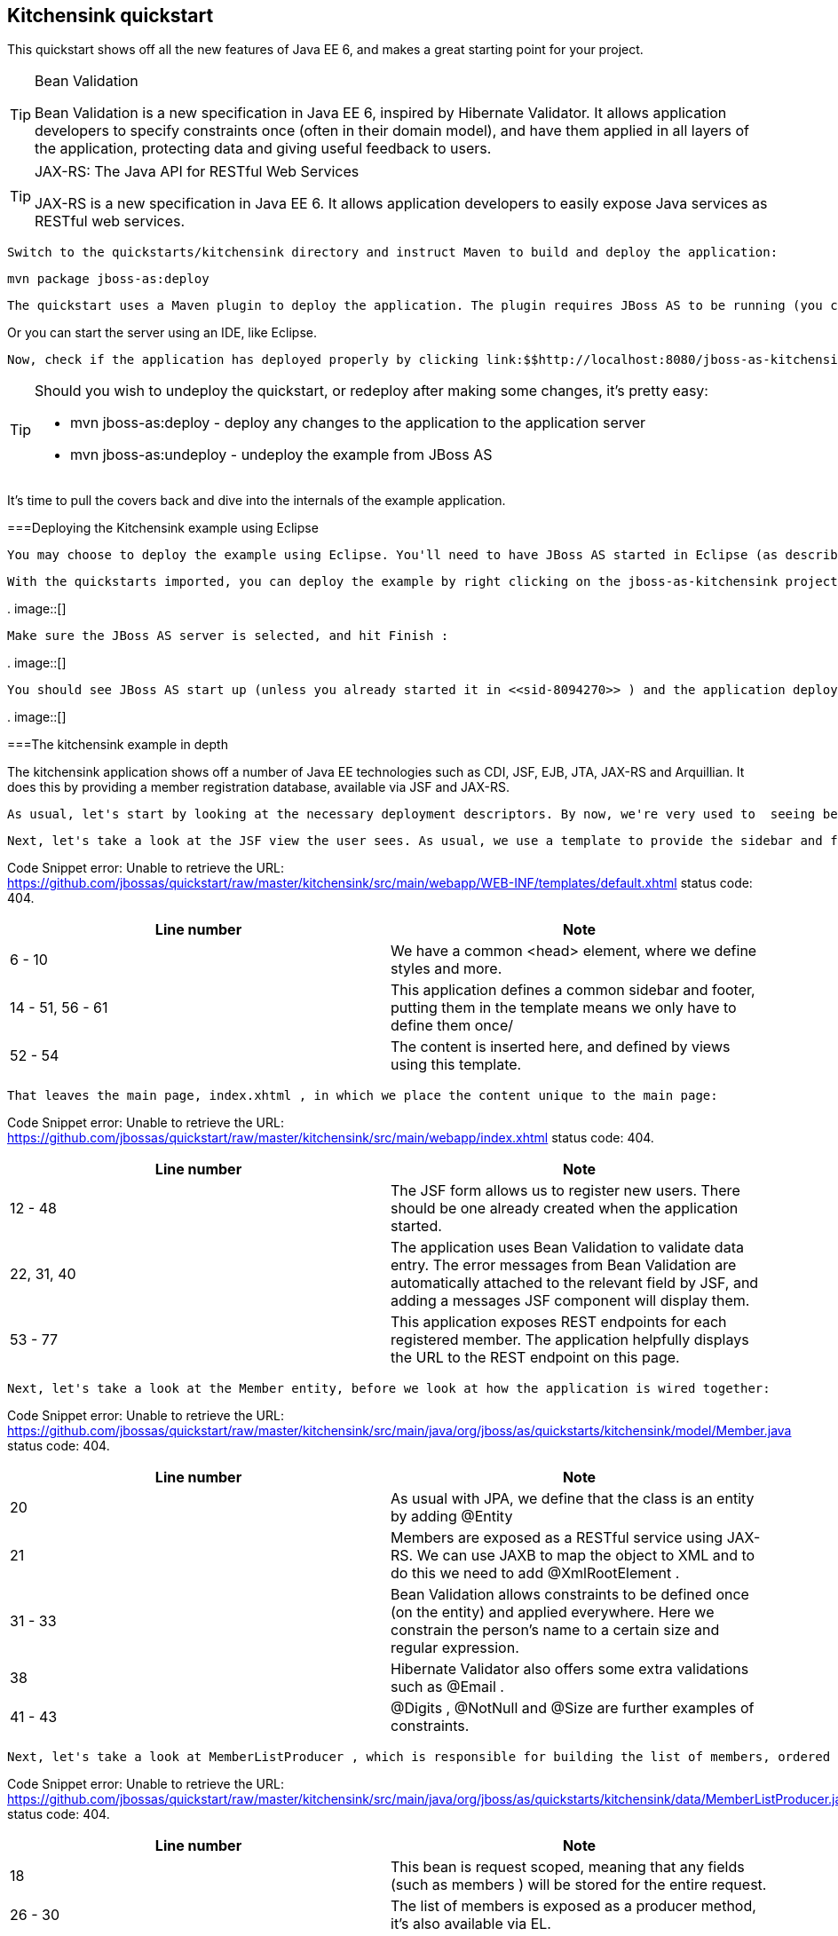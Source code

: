 [[sid-8094284]]

== Kitchensink quickstart

This quickstart shows off all the new features of Java EE 6, and makes a great starting point for your project.


[TIP]
.Bean Validation
====
Bean Validation is a new specification in Java EE 6, inspired by Hibernate Validator. It allows application developers to specify constraints once (often in their domain model), and have them applied in all layers of the application, protecting data and giving useful feedback to users.


====



[TIP]
.JAX-RS: The Java API for RESTful Web Services
====
JAX-RS is a new specification in Java EE 6. It allows application developers to easily expose Java services as RESTful web services.


====


 Switch to the quickstarts/kitchensink directory and instruct Maven to build and deploy the application: 


----
mvn package jboss-as:deploy
----

 The quickstart uses a Maven plugin to deploy the application. The plugin requires JBoss AS to be running (you can find out how to start the server in <<sid-8094268>> or <<sid-8094269>> ). 

Or you can start the server using an IDE, like Eclipse.

 Now, check if the application has deployed properly by clicking link:$$http://localhost:8080/jboss-as-kitchensink$$[] . If you see a splash page it's all working! 


[TIP]
====
Should you wish to undeploy the quickstart, or redeploy after making some changes, it's pretty easy:


*  mvn jboss-as:deploy - deploy any changes to the application to the application server 


*  mvn jboss-as:undeploy - undeploy the example from JBoss AS 


====


It's time to pull the covers back and dive into the internals of the example application.

[[sid-8094284_Kitchensinkquickstart-DeployingtheKitchensinkexampleusingEclipse]]


===Deploying the Kitchensink example using Eclipse

 You may choose to deploy the example using Eclipse. You'll need to have JBoss AS started in Eclipse (as described in <<sid-8094270>> ) and to have imported the quickstarts into Eclipse (as described in <<sid-8094271>> ). 

 With the quickstarts imported, you can deploy the example by right clicking on the jboss-as-kitchensink project, and choosing Run As -&gt; Run On Server : 

 
.
image::[]

 

 Make sure the JBoss AS server is selected, and hit Finish : 

 
.
image::[]

 

 You should see JBoss AS start up (unless you already started it in <<sid-8094270>> ) and the application deploy in the Console log: 

 
.
image::[]

 

[[sid-8094284_Kitchensinkquickstart-Thekitchensinkexampleindepth]]


===The kitchensink example in depth

The kitchensink application shows off a number of Java EE technologies such as CDI, JSF, EJB, JTA, JAX-RS and Arquillian. It does this by providing a member registration database, available via JSF and JAX-RS.

 As usual, let's start by looking at the necessary deployment descriptors. By now, we're very used to  seeing beans.xml and faces-config.xml in WEB-INF/ (which can be found in the src/main/webapp directory of the example). Notice that, once again, we don't need a web.xml . There are two configuration files in WEB-INF/classes/META-INF (which can be found in the src/main/resources directory of the example) — persistence.xml , which sets up JPA, and import.sql which Hibernate, the JPA provider in JBoss AS 7, will use to load the initial users into the application when the application starts. We discussed both of these files in detail in <<sid-8094283>> , and these are largely the same. 

 Next, let's take a look at the JSF view the user sees. As usual, we use a template to provide the sidebar and footer. This one lives in WEB-INF/templates/default.xhtml : 

Code Snippet error: Unable to retrieve the URL: https://github.com/jbossas/quickstart/raw/master/kitchensink/src/main/webapp/WEB-INF/templates/default.xhtml status code: 404.

[options="header"]
|===============
|Line number|Note
|6 - 10| We have a common &lt;head&gt; element, where we define styles and more. 
|14 - 51, 56 - 61|This application defines a common sidebar and footer, putting them in the template means we only have to define them once/
|52 - 54|The content is inserted here, and defined by views using this template.

|===============


 That leaves the main page, index.xhtml , in which we place the content unique to the main page: 

Code Snippet error: Unable to retrieve the URL: https://github.com/jbossas/quickstart/raw/master/kitchensink/src/main/webapp/index.xhtml status code: 404.

[options="header"]
|===============
|Line number|Note
|12 - 48|The JSF form allows us to register new users. There should be one already created when the application started.
|22, 31, 40| The application uses Bean Validation to validate data entry. The error messages from Bean Validation are automatically attached to the relevant field by JSF, and adding a messages JSF component will display them. 
|53 - 77|This application exposes REST endpoints for each registered member. The application helpfully displays the URL to the REST endpoint on this page.

|===============


 Next, let's take a look at the Member entity, before we look at how the application is wired together: 

Code Snippet error: Unable to retrieve the URL: https://github.com/jbossas/quickstart/raw/master/kitchensink/src/main/java/org/jboss/as/quickstarts/kitchensink/model/Member.java status code: 404.

[options="header"]
|===============
|Line number|Note
|20| As usual with JPA, we define that the class is an entity by adding @Entity 
|21| Members are exposed as a RESTful service using JAX-RS. We can use JAXB to map the object to XML and to do this we need to add @XmlRootElement . 
|31 - 33|Bean Validation allows constraints to be defined once (on the entity) and applied everywhere. Here we constrain the person's name to a certain size and regular expression.
|38| Hibernate Validator also offers some extra validations such as @Email . 
|41 - 43| @Digits , @NotNull and @Size are further examples of constraints. 

|===============


 Next, let's take a look at MemberListProducer , which is responsible for building the list of members, ordered by name. It uses JPA 2 criteria to do this. 

Code Snippet error: Unable to retrieve the URL: https://github.com/jbossas/quickstart/raw/master/kitchensink/src/main/java/org/jboss/as/quickstarts/kitchensink/data/MemberListProducer.java status code: 404.

[options="header"]
|===============
|Line number|Note
|18| This bean is request scoped, meaning that any fields (such as members ) will be stored for the entire request. 
|26 - 30|The list of members is exposed as a producer method, it's also available via EL.
|32 - 34|The observer method is notified whenever a member is created, removed, or updated. This allows us to refresh the list of members whenever they are needed. This is a good approach as it allows us to cache the list of members, but keep it up to date at the same time.
|36 - 45|JPA 2's criteria API is used to create a list of members sorted by name. You can try out the type safe criteria API as well by swapping the criteria statements as described.

|===============


 Let's now look at MemberRegistration , the class that allows us to create new members from the JSF page 

Code Snippet error: Unable to retrieve the URL: https://github.com/jbossas/quickstart/raw/master/kitchensink/src/main/java/org/jboss/as/quickstarts/kitchensink/controller/MemberRegistration.java status code: 404.

[options="header"]
|===============
|Line number|Note
|18|This bean requires transactions as it needs to write to the database. Making this an EJB gives us access to declarative transactions - much simpler than manual transaction control!
|21| Stereotypes, such as @Model allow grouping of common functionality. Here we use the built in @Model stereotype to give us a request scoped, named bean. 
|26 - 28|Seam Solder, used in this project offers an injectable logger based on JBoss Logging.
|47|An event is sent every time a member is updated. This allows other pieces of code (in this example the member list is refreshed) to react to changes in the member list without any coupling to this class.

|===============



[TIP]
====
 Seam Solder is a swiss army knife for any CDI based application. It offers some basic additions to the CDI programming model (such as an injectable, type-safe, logger) as well as utilities for developing CDI extensions. You can read more on the link:$$http://seamframework.org/Seam3/Solder$$[Solder project page] . 


====


 Now, let's take a look at the Resources class, which provides resources such as the entity manager. CDI recommends using "resource producers", as we do in this example, to alias resources to CDI beans, allowing for a  consistent style throughout our application: 

Code Snippet error: Unable to retrieve the URL: https://github.com/jbossas/quickstart/raw/master/kitchensink/src/main/java/org/jboss/as/quickstarts/kitchensink/util/Resources.java status code: 404.

[options="header"]
|===============
|Line number|Note
|21 - 24| We use the "resource producer" pattern, from CDI, to "alias" the old fashioned @PersistenceContext injection of the entity manager to a CDI style injection. This allows us to use. 

|===============


 If you want to define your own datasource, take a look at the link:$$https://docs.jboss.org/author/pages/viewpage.action?pageId=8094314$$[Getting Started Guide] or at link:$$http://community.jboss.org/wiki/DataSourceConfigurationInAS7$$[the JBoss AS wiki] . 

 Before we wrap up our tour of the kitchensink example application, let's take a look at how the JAX-RS endpoints are created. Firstly, {JaxRSActivator}}, which extends Application and is annotated with @ApplicationPath , is the Java EE 6 "no XML" approach to activating JAX-RS. 

 The real work goes in MemberResourceRESTService , which produces the endpoint: 

Code Snippet error: Unable to retrieve the URL: https://github.com/jbossas/quickstart/raw/master/kitchensink/src/main/java/org/jboss/as/quickstarts/kitchensink/rest/MemberResourceRESTService.java status code: 404.

[options="header"]
|===============
|Line number|Note
|20| The @Path annotation tells JAX-RS that this class provides a REST endpoint mapped to rest/members (concatenating the path from the activator with the path for this endpoint). 
|23, 24|JAX-RS endpoints are CDI enabled, and can use CDI-style injection.
|26 - 35| The listAllMembers() method is called when the raw endpoint is accessed and offers up a list of endpoints. Notice that the object is automatically mapped to XML by JAXB. 
|37 - 42| The lookupMemberById() method is called when the endpoint is accessed with a member id parameter appended (for example rest/members/1). Again, the object is automatically mapped to XML by JAXB. 

|===============


[[sid-8094284_Kitchensinkquickstart-Arquillian]]


====Arquillian

If you've been following along with the Test Driven Development craze of the past few years, you're probably getting a bit nervous by now, wondering how on earth you are going to test your application. Lucky for you, the Arquillian project is here to help!

Arquillian provides all the boiler plate for running your test inside JBoss AS, allowing you to concentrate on testing your application. In order to do that, it utilizes Shrinkwrap, a fluent API for defining packaging, to create an archive to deploy. We'll go through the testcase, and how you configure Arquillian in just a moment, but first let's run the test.

 Before we start, we need to let Arquillian know the path to our JBoss AS install. Open up src/test/resources/arquillian.xml and set the jbossHome property to the path to your JBoss AS install: 

 
.
image::[]

 

Now, make sure JBoss AS is not running (so that the instance started for running the test does not interfere), and then run the tests from the command line by typing:


----
mvn clean test -Parq-jbossas-managed
----

 You should see JBoss AS start up, a test.war deployed, test executed, and then the results displayed to you on the console: 


[listing]
....
$ &gt; mvn clean test -Parq-jbossas-managed


[INFO] Scanning for projects...
[INFO]
[INFO] ------------------------------------------------------------------------
[INFO] Building JBoss AS Quickstarts: Kitchensink 7.0.0-SNAPSHOT
[INFO] ------------------------------------------------------------------------
[INFO]
[INFO] --- maven-clean-plugin:2.4.1:clean (default-clean) @ jboss-as-kitchensink ---
[INFO] Deleting /Users/pmuir/workspace/jboss-as-docs/quickstarts/kitchensink/target
[INFO]
[INFO] --- maven-resources-plugin:2.4.3:resources (default-resources) @ jboss-as-kitchensink ---
[INFO] Using 'UTF-8' encoding to copy filtered resources.
[INFO] Copying 2 resources
[INFO]
[INFO] --- maven-compiler-plugin:2.3.1:compile (default-compile) @ jboss-as-kitchensink ---
[INFO] Compiling 6 source files to /Users/pmuir/workspace/jboss-as-docs/quickstarts/kitchensink/target/classes
[INFO]
[INFO] --- maven-resources-plugin:2.4.3:testResources (default-testResources) @ jboss-as-kitchensink ---
[INFO] Using 'UTF-8' encoding to copy filtered resources.
[INFO] Copying 1 resource
[INFO]
[INFO] --- maven-compiler-plugin:2.3.1:testCompile (default-testCompile) @ jboss-as-kitchensink ---
[INFO] Compiling 1 source file to /Users/pmuir/workspace/jboss-as-docs/quickstarts/kitchensink/target/test-classes
[INFO]
[INFO] --- maven-surefire-plugin:2.7.2:test (default-test) @ jboss-as-kitchensink ---
[INFO] Surefire report directory: /Users/pmuir/workspace/jboss-as-docs/quickstarts/kitchensink/target/surefire-reports

-------------------------------------------------------
 T E S T S
-------------------------------------------------------
Running org.jboss.as.quickstarts.kitchensink.test.MemberRegistrationTest
Jun 25, 2011 7:17:49 PM org.jboss.arquillian.container.impl.client.container.ContainerRegistryCreator getActivatedConfiguration
INFO: Could not read active container configuration: null
log4j:WARN No appenders could be found for logger (org.jboss.remoting).
log4j:WARN Please initialize the log4j system properly.
Jun 25, 2011 7:17:54 PM org.jboss.as.arquillian.container.managed.ManagedDeployableContainer startInternal
INFO: Starting container with: [java, -Djboss.home.dir=/Users/pmuir/development/jboss, -Dorg.jboss.boot.log.file=/Users/pmuir/development/jboss/standalone/log/boot.log, -Dlogging.configuration=file:/Users/pmuir/development/jboss/standalone/configuration/logging.properties, -jar, /Users/pmuir/development/jboss/jboss-modules.jar, -mp, /Users/pmuir/development/jboss/modules, -logmodule, org.jboss.logmanager, -jaxpmodule, javax.xml.jaxp-provider, org.jboss.as.standalone, -server-config, standalone.xml]
19:17:55,107 INFO  [org.jboss.modules] JBoss Modules version 1.0.0.CR4
19:17:55,329 INFO  [org.jboss.msc] JBoss MSC version 1.0.0.CR2
19:17:55,386 INFO  [org.jboss.as] JBoss AS 7.0.0.Beta4-SNAPSHOT "(TBD)" starting
19:17:56,159 INFO  [org.jboss.as] creating http management service using network interface (management) port (9990) securePort (-1)
19:17:56,181 INFO  [org.jboss.as.logging] Removing bootstrap log handlers
19:17:56,189 INFO  [org.jboss.as.naming] (Controller Boot Thread) Activating Naming Subsystem
19:17:56,203 INFO  [org.jboss.as.naming] (MSC service thread 1-4) Starting Naming Service
19:17:56,269 INFO  [org.jboss.as.security] (Controller Boot Thread) Activating Security Subsystem
19:17:56,305 INFO  [org.jboss.remoting] (MSC service thread 1-1) JBoss Remoting version 3.2.0.Beta2
19:17:56,317 INFO  [org.xnio] (MSC service thread 1-1) XNIO Version 3.0.0.Beta3
19:17:56,331 INFO  [org.xnio.nio] (MSC service thread 1-1) XNIO NIO Implementation Version 3.0.0.Beta3
19:17:56,522 INFO  [org.jboss.as.connector.subsystems.datasources] (Controller Boot Thread) Deploying JDBC-compliant driver class org.h2.Driver (version 1.2)
19:17:56,572 INFO  [org.apache.catalina.core.AprLifecycleListener] (MSC service thread 1-7) The Apache Tomcat Native library which allows optimal performance in production environments was not found on the java.library.path: .:/Library/Java/Extensions:/System/Library/Java/Extensions:/usr/lib/java
19:17:56,627 INFO  [org.jboss.as.remoting] (MSC service thread 1-3) Listening on /127.0.0.1:9999
19:17:56,641 INFO  [org.jboss.as.jmx.JMXConnectorService] (MSC service thread 1-2) Starting remote JMX connector
19:17:56,705 INFO  [org.jboss.as.ee] (Controller Boot Thread) Activating EE subsystem
19:17:56,761 INFO  [org.apache.coyote.http11.Http11Protocol] (MSC service thread 1-7) Starting Coyote HTTP/1.1 on http--127.0.0.1-8080
19:17:56,793 INFO  [org.jboss.as.connector] (MSC service thread 1-3) Starting JCA Subsystem (JBoss IronJacamar 1.0.0.CR2)
19:17:56,837 INFO  [org.jboss.as.connector.subsystems.datasources] (MSC service thread 1-2) Bound data source [java:jboss/datasources/ExampleDS]
19:17:57,335 INFO  [org.jboss.as.server.deployment] (MSC service thread 1-1) Starting deployment of "arquillian-service"
19:17:57,348 INFO  [org.jboss.as.deployment] (MSC service thread 1-7) Started FileSystemDeploymentService for directory /Users/pmuir/development/jboss/standalone/deployments
19:17:57,693 INFO  [org.jboss.as] (Controller Boot Thread) JBoss AS 7.0.0.Beta4-SNAPSHOT "(TBD)" started in 2806ms - Started 111 of 138 services (27 services are passive or on-demand)
19:18:00,596 INFO  [org.jboss.as.server.deployment] (MSC service thread 1-6) Stopped deployment arquillian-service in 8ms
19:18:01,394 INFO  [org.jboss.as.server.deployment] (pool-2-thread-7) Content added at location /Users/pmuir/development/jboss/standalone/data/content/0a/9e20b7bc978fd2778b89c7c06e4d3e1f308dfe/content
19:18:01,403 INFO  [org.jboss.as.server.deployment] (MSC service thread 1-7) Starting deployment of "arquillian-service"
19:18:01,650 INFO  [org.jboss.as.server.deployment] (pool-2-thread-6) Content added at location /Users/pmuir/development/jboss/standalone/data/content/94/8324ab8f5a693c67fa57b59323304d3947bbf6/content
19:18:01,659 INFO  [org.jboss.as.server.deployment] (MSC service thread 1-5) Starting deployment of "test.war"
19:18:01,741 INFO  [org.jboss.jpa] (MSC service thread 1-7) read persistence.xml for primary
19:18:01,764 INFO  [org.jboss.weld] (MSC service thread 1-3) Processing CDI deployment: test.war
19:18:01,774 INFO  [org.jboss.as.ejb3.deployment.processors.EjbJndiBindingsDeploymentUnitProcessor] (MSC service thread 1-3) JNDI bindings for session bean named MemberRegistration in deployment unit deployment "test.war" are as follows:

	java:global/test/MemberRegistration!org.jboss.as.quickstarts.kitchensink.controller.MemberRegistration
	java:app/test/MemberRegistration!org.jboss.as.quickstarts.kitchensink.controller.MemberRegistration
	java:module/MemberRegistration!org.jboss.as.quickstarts.kitchensink.controller.MemberRegistration
	java:global/test/MemberRegistration
	java:app/test/MemberRegistration
	java:module/MemberRegistration

19:18:01,908 INFO  [org.jboss.weld] (MSC service thread 1-5) Starting Services for CDI deployment: test.war
19:18:02,131 INFO  [org.jboss.weld.Version] (MSC service thread 1-5) WELD-000900 1.1.1 (Final)
19:18:02,169 INFO  [org.jboss.weld] (MSC service thread 1-2) Starting weld service
19:18:02,174 INFO  [org.jboss.as.arquillian] (MSC service thread 1-3) Arquillian deployment detected: ArquillianConfig[service=jboss.arquillian.config."test.war",unit=test.war,tests=[org.jboss.as.quickstarts.kitchensink.test.MemberRegistrationTest]]
19:18:02,179 INFO  [org.jboss.jpa] (MSC service thread 1-6) starting Persistence Unit Service 'test.war#primary'
19:18:02,322 INFO  [org.hibernate.annotations.common.Version] (MSC service thread 1-6) Hibernate Commons Annotations 3.2.0.Final
19:18:02,328 INFO  [org.hibernate.cfg.Environment] (MSC service thread 1-6) HHH00412:Hibernate [WORKING]
19:18:02,330 INFO  [org.hibernate.cfg.Environment] (MSC service thread 1-6) HHH00206:hibernate.properties not found
19:18:02,332 INFO  [org.hibernate.cfg.Environment] (MSC service thread 1-6) HHH00021:Bytecode provider name : javassist
19:18:02,354 INFO  [org.hibernate.ejb.Ejb3Configuration] (MSC service thread 1-6) HHH00204:Processing PersistenceUnitInfo [
	name: primary
	...]
19:18:02,400 WARN  [org.hibernate.cfg.AnnotationBinder] (MSC service thread 1-6) HHH00194:Package not found or wo package-info.java: org.jboss.as.quickstarts.kitchensink.test
19:18:02,400 WARN  [org.hibernate.cfg.AnnotationBinder] (MSC service thread 1-6) HHH00194:Package not found or wo package-info.java: org.jboss.as.quickstarts.kitchensink.controller
19:18:02,401 WARN  [org.hibernate.cfg.AnnotationBinder] (MSC service thread 1-6) HHH00194:Package not found or wo package-info.java: org.jboss.as.quickstarts.kitchensink.util
19:18:02,401 WARN  [org.hibernate.cfg.AnnotationBinder] (MSC service thread 1-6) HHH00194:Package not found or wo package-info.java: org.jboss.as.quickstarts.kitchensink.model
19:18:02,592 INFO  [org.hibernate.service.jdbc.connections.internal.ConnectionProviderInitiator] (MSC service thread 1-6) HHH00130:Instantiating explicit connection provider: org.hibernate.ejb.connection.InjectedDataSourceConnectionProvider
19:18:02,852 INFO  [org.hibernate.dialect.Dialect] (MSC service thread 1-6) HHH00400:Using dialect: org.hibernate.dialect.H2Dialect
19:18:02,858 WARN  [org.hibernate.dialect.H2Dialect] (MSC service thread 1-6) HHH00431:Unable to determine H2 database version, certain features may not work
19:18:02,862 INFO  [org.hibernate.engine.jdbc.internal.LobCreatorBuilder] (MSC service thread 1-6) HHH00423:Disabling contextual LOB creation as JDBC driver reported JDBC version [3] less than 4
19:18:02,870 INFO  [org.hibernate.engine.transaction.internal.TransactionFactoryInitiator] (MSC service thread 1-6) HHH00268:Transaction strategy: org.hibernate.engine.transaction.internal.jta.CMTTransactionFactory
19:18:02,874 INFO  [org.hibernate.hql.internal.ast.ASTQueryTranslatorFactory] (MSC service thread 1-6) HHH00397:Using ASTQueryTranslatorFactory
19:18:02,911 INFO  [org.hibernate.validator.util.Version] (MSC service thread 1-6) Hibernate Validator 4.1.0.Final
19:18:02,917 INFO  [org.hibernate.validator.engine.resolver.DefaultTraversableResolver] (MSC service thread 1-6) Instantiated an instance of org.hibernate.validator.engine.resolver.JPATraversableResolver.
19:18:03,079 INFO  [org.hibernate.tool.hbm2ddl.SchemaExport] (MSC service thread 1-6) HHH00227:Running hbm2ddl schema export
19:18:03,093 INFO  [org.hibernate.tool.hbm2ddl.SchemaExport] (MSC service thread 1-6) HHH00230:Schema export complete
19:18:03,217 INFO  [org.jboss.web] (MSC service thread 1-5) registering web context: /test
19:18:03,407 WARN  [org.jboss.weld.Bean] (RMI TCP Connection(3)-127.0.0.1) WELD-000018 Executing producer field or method [method] @Produces public org.jboss.as.quickstarts.kitchensink.test.MemberRegistrationTest.produceLog(InjectionPoint) on incomplete declaring bean Managed Bean [class org.jboss.as.quickstarts.kitchensink.test.MemberRegistrationTest] with qualifiers [@Any @Default] due to circular injection
19:18:03,427 WARN  [org.jboss.weld.Bean] (RMI TCP Connection(3)-127.0.0.1) WELD-000018 Executing producer field or method [method] @Produces public org.jboss.as.quickstarts.kitchensink.test.MemberRegistrationTest.produceLog(InjectionPoint) on incomplete declaring bean Managed Bean [class org.jboss.as.quickstarts.kitchensink.test.MemberRegistrationTest] with qualifiers [@Any @Default] due to circular injection
19:18:03,450 WARN  [org.jboss.as.ejb3.component.EJBComponent] (RMI TCP Connection(3)-127.0.0.1) EJBTHREE-2120: deprecated getTransactionAttributeType method called (dev problem)
19:18:03,459 INFO  [org.jboss.as.quickstarts.kitchensink.controller.MemberRegistration] (RMI TCP Connection(3)-127.0.0.1) Registering Jane Doe
19:18:03,616 INFO  [org.jboss.as.quickstarts.kitchensink.test.MemberRegistrationTest] (RMI TCP Connection(3)-127.0.0.1) Jane Doe was persisted with id 1
19:18:03,686 INFO  [org.jboss.jpa] (MSC service thread 1-1) stopping Persistence Unit Service 'test.war#primary'
19:18:03,687 INFO  [org.hibernate.tool.hbm2ddl.SchemaExport] (MSC service thread 1-1) HHH00227:Running hbm2ddl schema export
19:18:03,690 INFO  [org.jboss.weld] (MSC service thread 1-3) Stopping weld service
19:18:03,692 INFO  [org.hibernate.tool.hbm2ddl.SchemaExport] (MSC service thread 1-1) HHH00230:Schema export complete
19:18:03,704 INFO  [org.jboss.as.server.deployment] (MSC service thread 1-8) Stopped deployment test.war in 52ms
Tests run: 1, Failures: 0, Errors: 0, Skipped: 0, Time elapsed: 14.859 sec

Results :

Tests run: 1, Failures: 0, Errors: 0, Skipped: 0

[INFO] ------------------------------------------------------------------------
[INFO] BUILD SUCCESS
[INFO] ------------------------------------------------------------------------
[INFO] Total time: 22.305s
[INFO] Finished at: Sat Jun 25 19:18:04 BST 2011
[INFO] Final Memory: 17M/125M
[INFO] ------------------------------------------------------------------------
$ &gt;
....

 As you can see, that didn't take too long (approximately 15s), and is great for running in your QA environment, but if you running locally, you might prefer to connect to a running JBoss AS. To do that, start up JBoss AS (as described in <<sid-8094267>> ). Now, run your test, but use the arq-jbossas-remote profile: 


----
mvn clean test -Parq-jbossas-remote
----


[listing]
....
$&gt; mvn clean test -Parq-jbossas-remote


[INFO] Scanning for projects...
[INFO]
[INFO] ------------------------------------------------------------------------
[INFO] Building JBoss AS Quickstarts: Kitchensink 7.0.0-SNAPSHOT
[INFO] ------------------------------------------------------------------------
[INFO]
[INFO] --- maven-clean-plugin:2.4.1:clean (default-clean) @ jboss-as-kitchensink ---
[INFO] Deleting /Users/pmuir/workspace/jboss-as-docs/quickstarts/kitchensink/target
[INFO]
[INFO] --- maven-resources-plugin:2.4.3:resources (default-resources) @ jboss-as-kitchensink ---
[INFO] Using 'UTF-8' encoding to copy filtered resources.
[INFO] Copying 2 resources
[INFO]
[INFO] --- maven-compiler-plugin:2.3.1:compile (default-compile) @ jboss-as-kitchensink ---
[INFO] Compiling 6 source files to /Users/pmuir/workspace/jboss-as-docs/quickstarts/kitchensink/target/classes
[INFO]
[INFO] --- maven-resources-plugin:2.4.3:testResources (default-testResources) @ jboss-as-kitchensink ---
[INFO] Using 'UTF-8' encoding to copy filtered resources.
[INFO] Copying 1 resource
[INFO]
[INFO] --- maven-compiler-plugin:2.3.1:testCompile (default-testCompile) @ jboss-as-kitchensink ---
[INFO] Compiling 1 source file to /Users/pmuir/workspace/jboss-as-docs/quickstarts/kitchensink/target/test-classes
[INFO]
[INFO] --- maven-surefire-plugin:2.7.2:test (default-test) @ jboss-as-kitchensink ---
[INFO] Surefire report directory: /Users/pmuir/workspace/jboss-as-docs/quickstarts/kitchensink/target/surefire-reports

-------------------------------------------------------
 T E S T S
-------------------------------------------------------
Running org.jboss.as.quickstarts.kitchensink.test.MemberRegistrationTest
Jun 25, 2011 7:22:28 PM org.jboss.arquillian.container.impl.client.container.ContainerRegistryCreator getActivatedConfiguration
INFO: Could not read active container configuration: null
log4j:WARN No appenders could be found for logger (org.jboss.as.arquillian.container.MBeanServerConnectionProvider).
log4j:WARN Please initialize the log4j system properly.
Tests run: 1, Failures: 0, Errors: 0, Skipped: 0, Time elapsed: 4.13 sec

Results :

Tests run: 1, Failures: 0, Errors: 0, Skipped: 0

[INFO] ------------------------------------------------------------------------
[INFO] BUILD SUCCESS
[INFO] ------------------------------------------------------------------------
[INFO] Total time: 10.474s
[INFO] Finished at: Sat Jun 25 19:22:33 BST 2011
[INFO] Final Memory: 17M/125M
[INFO] ------------------------------------------------------------------------
$ &gt;
....


[IMPORTANT]
====
 Arquillian defines two modes, _managed_ and _remote_ . The _managed_ mode will take care of starting and stopping the server for you, whilst the _remote_ mode connects to an already running server. 


====


This time you can see the test didn't start JBoss AS (if you check the instance you started, you will see the application was deployed there), and the test ran a lot faster (approximately 4s).

 We can also run the test from Eclipse, in both managed and remote modes. First, we'll run in in managed mode. In order to set up the correct dependencies on your classpath, right click on the project, and select Properties : 

 
.
image::[]

 

Now, locate the Maven panel:

 
.
image::[]

 

 And activate the arq-jbossas-managed profile: 

 
.
image::[]

 

 Finally, hit Ok , and then confirm you want to update the project configuration: 

 
.
image::[]

 

 Once the project has built, locate the MemberRegistrationTest in src/test/java , right click on the test, and choose Run As -&gt; JUnit Test... : 

 
.
image::[]

 

You should see JBoss AS start in the Eclipse Console, the test be deployed, and finally the JUnit View pop up with the result (a pass of course!).

 We can also run the test in an already running instance of Eclipse. Simply change the active profile to arq-jbossas-remote : 

 
.
image::[]

 

 Now, make sure JBoss AS is running, right click on the test case and choose Run As -&gt; JUnit Test : 

 
.
image::[]

 

Again, you'll see the test run in the server, and the JUnit View pop up, with the test passing.

So far so good, the test is running in both Eclipse and from the command line. But what does the test look like?

Code Snippet error: Unable to retrieve the URL: https://github.com/jbossas/quickstart/raw/master/kitchensink/src/test/java/org/jboss/as/quickstarts/kitchensink/test/MemberRegistrationTest.java status code: 404.

[options="header"]
|===============
|Line number|Note
|23| @RunWith(Arquillian.class) tells JUnit to hand control over to Arquillian when executing tests 
|25| The @Deployment annotation identifies the createTestArchive static method to Arquillian as the one to use to determine which resources and classes to deploy 
|28|We add just the classes needed for the test, no more
|29| We also add persistence.xml as our test is going to use the database 
|30| Of course, we must add beans.xml to enable CDI 
|24 - 28|Arquillian allows us to inject beans into the test case
|41 - 49|The test method works as you would expect - creates a new member, registers them, and then verifies that the member was created

|===============


 As you can see, Arquillian has lived up to the promise - the test case is focused on _what_ to test (the @Deployment method) and _how_ to test (the @Test method). It's also worth noting that this isn't a simplistic unit test - this is a fully fledged integration test that uses the database. 

 Now, let's look at how we configure Arquillian. First of all, let's take a look at arquillian.xml in src/test/resources . 

Code Snippet error: Unable to retrieve the URL: https://github.com/jbossas/quickstart/raw/master/kitchensink/src/test/resources/arquillian.xml status code: 404.

[options="header"]
|===============
|Line number|Note
|9|Arquillian deploys the test war to JBoss AS, and doesn't write it to disk. For debugging, it can be very useful to see exactly what is in your war, so Arquillian allows you to export the war when the tests runs
|13 - 17|Arquillian currently needs configuring to use JMX to connect to JBoss AS

|===============


 Now, we need to look at how we select between containers in the pom.xml : 

Code Snippet error: Unable to retrieve the URL: https://github.com/jbossas/quickstart/raw/master/kitchensink/pom.xml status code: 404.

[options="header"]
|===============
|Line number|Note
|204|The profile needs an id so we can activate from Eclipse or the command line
|206 - 211|Arquillian decides which container to use depending on your classpath. Here we define the managed JBoss AS container.
|222 - 217|Arquillian decides which container to use depending on your classpath. Here we define the remote JBoss AS container.

|===============


And that's it! As you can see Arquillian delivers simple and true testing. You can concentrate on writing your test functionality, and run your tests in the same environment in which you will run your application.


[TIP]
====
Arquillian also offers other containers, allowing you to run your tests against Weld Embedded (super fast, but your enterprise services are mocked), GlassFish, and more


====


That concludes our tour of the kitchensink quickstart. If you would like to use this project as a basis for your own application on JBoss AS, you can of course copy this application sources and modify it.

[[sid-8094285]]


===Deploying the Kitchensink example using Eclipse

 You may choose to deploy the example using Eclipse. You'll need to have JBoss AS started in Eclipse (as described in <<sid-8094270>> ) and to have imported the quickstarts into Eclipse (as described in <<sid-8094271>> ). 

 With the quickstarts imported, you can deploy the example by right clicking on the jboss-as-kitchensink project, and choosing Run As -&gt; Run On Server : 

 
.
image::[]

 

 Make sure the JBoss AS server is selected, and hit Finish : 

 
.
image::[]

 

 You should see JBoss AS start up (unless you already started it in <<sid-8094270>> ) and the application deploy in the Console log: 

 
.
image::[]

 

[[sid-8094286]]


===The kitchensink example in depth

The kitchensink application shows off a number of Java EE technologies such as CDI, JSF, EJB, JTA, JAX-RS and Arquillian. It does this by providing a member registration database, available via JSF and JAX-RS.

 As usual, let's start by looking at the necessary deployment descriptors. By now, we're very used to  seeing beans.xml and faces-config.xml in WEB-INF/ (which can be found in the src/main/webapp directory of the example). Notice that, once again, we don't need a web.xml . There are two configuration files in WEB-INF/classes/META-INF (which can be found in the src/main/resources directory of the example) — persistence.xml , which sets up JPA, and import.sql which Hibernate, the JPA provider in JBoss AS 7, will use to load the initial users into the application when the application starts. We discussed both of these files in detail in <<sid-8094283>> , and these are largely the same. 

 Next, let's take a look at the JSF view the user sees. As usual, we use a template to provide the sidebar and footer. This one lives in WEB-INF/templates/default.xhtml : 

Code Snippet error: Unable to retrieve the URL: https://github.com/jbossas/quickstart/raw/master/kitchensink/src/main/webapp/WEB-INF/templates/default.xhtml status code: 404.

[options="header"]
|===============
|Line number|Note
|6 - 10| We have a common &lt;head&gt; element, where we define styles and more. 
|14 - 51, 56 - 61|This application defines a common sidebar and footer, putting them in the template means we only have to define them once/
|52 - 54|The content is inserted here, and defined by views using this template.

|===============


 That leaves the main page, index.xhtml , in which we place the content unique to the main page: 

Code Snippet error: Unable to retrieve the URL: https://github.com/jbossas/quickstart/raw/master/kitchensink/src/main/webapp/index.xhtml status code: 404.

[options="header"]
|===============
|Line number|Note
|12 - 48|The JSF form allows us to register new users. There should be one already created when the application started.
|22, 31, 40| The application uses Bean Validation to validate data entry. The error messages from Bean Validation are automatically attached to the relevant field by JSF, and adding a messages JSF component will display them. 
|53 - 77|This application exposes REST endpoints for each registered member. The application helpfully displays the URL to the REST endpoint on this page.

|===============


 Next, let's take a look at the Member entity, before we look at how the application is wired together: 

Code Snippet error: Unable to retrieve the URL: https://github.com/jbossas/quickstart/raw/master/kitchensink/src/main/java/org/jboss/as/quickstarts/kitchensink/model/Member.java status code: 404.

[options="header"]
|===============
|Line number|Note
|20| As usual with JPA, we define that the class is an entity by adding @Entity 
|21| Members are exposed as a RESTful service using JAX-RS. We can use JAXB to map the object to XML and to do this we need to add @XmlRootElement . 
|31 - 33|Bean Validation allows constraints to be defined once (on the entity) and applied everywhere. Here we constrain the person's name to a certain size and regular expression.
|38| Hibernate Validator also offers some extra validations such as @Email . 
|41 - 43| @Digits , @NotNull and @Size are further examples of constraints. 

|===============


 Next, let's take a look at MemberListProducer , which is responsible for building the list of members, ordered by name. It uses JPA 2 criteria to do this. 

Code Snippet error: Unable to retrieve the URL: https://github.com/jbossas/quickstart/raw/master/kitchensink/src/main/java/org/jboss/as/quickstarts/kitchensink/data/MemberListProducer.java status code: 404.

[options="header"]
|===============
|Line number|Note
|18| This bean is request scoped, meaning that any fields (such as members ) will be stored for the entire request. 
|26 - 30|The list of members is exposed as a producer method, it's also available via EL.
|32 - 34|The observer method is notified whenever a member is created, removed, or updated. This allows us to refresh the list of members whenever they are needed. This is a good approach as it allows us to cache the list of members, but keep it up to date at the same time.
|36 - 45|JPA 2's criteria API is used to create a list of members sorted by name. You can try out the type safe criteria API as well by swapping the criteria statements as described.

|===============


 Let's now look at MemberRegistration , the class that allows us to create new members from the JSF page 

Code Snippet error: Unable to retrieve the URL: https://github.com/jbossas/quickstart/raw/master/kitchensink/src/main/java/org/jboss/as/quickstarts/kitchensink/controller/MemberRegistration.java status code: 404.

[options="header"]
|===============
|Line number|Note
|18|This bean requires transactions as it needs to write to the database. Making this an EJB gives us access to declarative transactions - much simpler than manual transaction control!
|21| Stereotypes, such as @Model allow grouping of common functionality. Here we use the built in @Model stereotype to give us a request scoped, named bean. 
|26 - 28|Seam Solder, used in this project offers an injectable logger based on JBoss Logging.
|47|An event is sent every time a member is updated. This allows other pieces of code (in this example the member list is refreshed) to react to changes in the member list without any coupling to this class.

|===============



[TIP]
====
 Seam Solder is a swiss army knife for any CDI based application. It offers some basic additions to the CDI programming model (such as an injectable, type-safe, logger) as well as utilities for developing CDI extensions. You can read more on the link:$$http://seamframework.org/Seam3/Solder$$[Solder project page] . 


====


 Now, let's take a look at the Resources class, which provides resources such as the entity manager. CDI recommends using "resource producers", as we do in this example, to alias resources to CDI beans, allowing for a  consistent style throughout our application: 

Code Snippet error: Unable to retrieve the URL: https://github.com/jbossas/quickstart/raw/master/kitchensink/src/main/java/org/jboss/as/quickstarts/kitchensink/util/Resources.java status code: 404.

[options="header"]
|===============
|Line number|Note
|21 - 24| We use the "resource producer" pattern, from CDI, to "alias" the old fashioned @PersistenceContext injection of the entity manager to a CDI style injection. This allows us to use. 

|===============


 If you want to define your own datasource, take a look at the link:$$https://docs.jboss.org/author/pages/viewpage.action?pageId=8094314$$[Getting Started Guide] or at link:$$http://community.jboss.org/wiki/DataSourceConfigurationInAS7$$[the JBoss AS wiki] . 

 Before we wrap up our tour of the kitchensink example application, let's take a look at how the JAX-RS endpoints are created. Firstly, {JaxRSActivator}}, which extends Application and is annotated with @ApplicationPath , is the Java EE 6 "no XML" approach to activating JAX-RS. 

 The real work goes in MemberResourceRESTService , which produces the endpoint: 

Code Snippet error: Unable to retrieve the URL: https://github.com/jbossas/quickstart/raw/master/kitchensink/src/main/java/org/jboss/as/quickstarts/kitchensink/rest/MemberResourceRESTService.java status code: 404.

[options="header"]
|===============
|Line number|Note
|20| The @Path annotation tells JAX-RS that this class provides a REST endpoint mapped to rest/members (concatenating the path from the activator with the path for this endpoint). 
|23, 24|JAX-RS endpoints are CDI enabled, and can use CDI-style injection.
|26 - 35| The listAllMembers() method is called when the raw endpoint is accessed and offers up a list of endpoints. Notice that the object is automatically mapped to XML by JAXB. 
|37 - 42| The lookupMemberById() method is called when the endpoint is accessed with a member id parameter appended (for example rest/members/1). Again, the object is automatically mapped to XML by JAXB. 

|===============


[[sid-8094286_Thekitchensinkexampleindepth-Arquillian]]


====Arquillian

If you've been following along with the Test Driven Development craze of the past few years, you're probably getting a bit nervous by now, wondering how on earth you are going to test your application. Lucky for you, the Arquillian project is here to help!

Arquillian provides all the boiler plate for running your test inside JBoss AS, allowing you to concentrate on testing your application. In order to do that, it utilizes Shrinkwrap, a fluent API for defining packaging, to create an archive to deploy. We'll go through the testcase, and how you configure Arquillian in just a moment, but first let's run the test.

 Before we start, we need to let Arquillian know the path to our JBoss AS install. Open up src/test/resources/arquillian.xml and set the jbossHome property to the path to your JBoss AS install: 

 
.
image::[]

 

Now, make sure JBoss AS is not running (so that the instance started for running the test does not interfere), and then run the tests from the command line by typing:


----
mvn clean test -Parq-jbossas-managed
----

 You should see JBoss AS start up, a test.war deployed, test executed, and then the results displayed to you on the console: 


[listing]
....
$ &gt; mvn clean test -Parq-jbossas-managed


[INFO] Scanning for projects...
[INFO]
[INFO] ------------------------------------------------------------------------
[INFO] Building JBoss AS Quickstarts: Kitchensink 7.0.0-SNAPSHOT
[INFO] ------------------------------------------------------------------------
[INFO]
[INFO] --- maven-clean-plugin:2.4.1:clean (default-clean) @ jboss-as-kitchensink ---
[INFO] Deleting /Users/pmuir/workspace/jboss-as-docs/quickstarts/kitchensink/target
[INFO]
[INFO] --- maven-resources-plugin:2.4.3:resources (default-resources) @ jboss-as-kitchensink ---
[INFO] Using 'UTF-8' encoding to copy filtered resources.
[INFO] Copying 2 resources
[INFO]
[INFO] --- maven-compiler-plugin:2.3.1:compile (default-compile) @ jboss-as-kitchensink ---
[INFO] Compiling 6 source files to /Users/pmuir/workspace/jboss-as-docs/quickstarts/kitchensink/target/classes
[INFO]
[INFO] --- maven-resources-plugin:2.4.3:testResources (default-testResources) @ jboss-as-kitchensink ---
[INFO] Using 'UTF-8' encoding to copy filtered resources.
[INFO] Copying 1 resource
[INFO]
[INFO] --- maven-compiler-plugin:2.3.1:testCompile (default-testCompile) @ jboss-as-kitchensink ---
[INFO] Compiling 1 source file to /Users/pmuir/workspace/jboss-as-docs/quickstarts/kitchensink/target/test-classes
[INFO]
[INFO] --- maven-surefire-plugin:2.7.2:test (default-test) @ jboss-as-kitchensink ---
[INFO] Surefire report directory: /Users/pmuir/workspace/jboss-as-docs/quickstarts/kitchensink/target/surefire-reports

-------------------------------------------------------
 T E S T S
-------------------------------------------------------
Running org.jboss.as.quickstarts.kitchensink.test.MemberRegistrationTest
Jun 25, 2011 7:17:49 PM org.jboss.arquillian.container.impl.client.container.ContainerRegistryCreator getActivatedConfiguration
INFO: Could not read active container configuration: null
log4j:WARN No appenders could be found for logger (org.jboss.remoting).
log4j:WARN Please initialize the log4j system properly.
Jun 25, 2011 7:17:54 PM org.jboss.as.arquillian.container.managed.ManagedDeployableContainer startInternal
INFO: Starting container with: [java, -Djboss.home.dir=/Users/pmuir/development/jboss, -Dorg.jboss.boot.log.file=/Users/pmuir/development/jboss/standalone/log/boot.log, -Dlogging.configuration=file:/Users/pmuir/development/jboss/standalone/configuration/logging.properties, -jar, /Users/pmuir/development/jboss/jboss-modules.jar, -mp, /Users/pmuir/development/jboss/modules, -logmodule, org.jboss.logmanager, -jaxpmodule, javax.xml.jaxp-provider, org.jboss.as.standalone, -server-config, standalone.xml]
19:17:55,107 INFO  [org.jboss.modules] JBoss Modules version 1.0.0.CR4
19:17:55,329 INFO  [org.jboss.msc] JBoss MSC version 1.0.0.CR2
19:17:55,386 INFO  [org.jboss.as] JBoss AS 7.0.0.Beta4-SNAPSHOT "(TBD)" starting
19:17:56,159 INFO  [org.jboss.as] creating http management service using network interface (management) port (9990) securePort (-1)
19:17:56,181 INFO  [org.jboss.as.logging] Removing bootstrap log handlers
19:17:56,189 INFO  [org.jboss.as.naming] (Controller Boot Thread) Activating Naming Subsystem
19:17:56,203 INFO  [org.jboss.as.naming] (MSC service thread 1-4) Starting Naming Service
19:17:56,269 INFO  [org.jboss.as.security] (Controller Boot Thread) Activating Security Subsystem
19:17:56,305 INFO  [org.jboss.remoting] (MSC service thread 1-1) JBoss Remoting version 3.2.0.Beta2
19:17:56,317 INFO  [org.xnio] (MSC service thread 1-1) XNIO Version 3.0.0.Beta3
19:17:56,331 INFO  [org.xnio.nio] (MSC service thread 1-1) XNIO NIO Implementation Version 3.0.0.Beta3
19:17:56,522 INFO  [org.jboss.as.connector.subsystems.datasources] (Controller Boot Thread) Deploying JDBC-compliant driver class org.h2.Driver (version 1.2)
19:17:56,572 INFO  [org.apache.catalina.core.AprLifecycleListener] (MSC service thread 1-7) The Apache Tomcat Native library which allows optimal performance in production environments was not found on the java.library.path: .:/Library/Java/Extensions:/System/Library/Java/Extensions:/usr/lib/java
19:17:56,627 INFO  [org.jboss.as.remoting] (MSC service thread 1-3) Listening on /127.0.0.1:9999
19:17:56,641 INFO  [org.jboss.as.jmx.JMXConnectorService] (MSC service thread 1-2) Starting remote JMX connector
19:17:56,705 INFO  [org.jboss.as.ee] (Controller Boot Thread) Activating EE subsystem
19:17:56,761 INFO  [org.apache.coyote.http11.Http11Protocol] (MSC service thread 1-7) Starting Coyote HTTP/1.1 on http--127.0.0.1-8080
19:17:56,793 INFO  [org.jboss.as.connector] (MSC service thread 1-3) Starting JCA Subsystem (JBoss IronJacamar 1.0.0.CR2)
19:17:56,837 INFO  [org.jboss.as.connector.subsystems.datasources] (MSC service thread 1-2) Bound data source [java:jboss/datasources/ExampleDS]
19:17:57,335 INFO  [org.jboss.as.server.deployment] (MSC service thread 1-1) Starting deployment of "arquillian-service"
19:17:57,348 INFO  [org.jboss.as.deployment] (MSC service thread 1-7) Started FileSystemDeploymentService for directory /Users/pmuir/development/jboss/standalone/deployments
19:17:57,693 INFO  [org.jboss.as] (Controller Boot Thread) JBoss AS 7.0.0.Beta4-SNAPSHOT "(TBD)" started in 2806ms - Started 111 of 138 services (27 services are passive or on-demand)
19:18:00,596 INFO  [org.jboss.as.server.deployment] (MSC service thread 1-6) Stopped deployment arquillian-service in 8ms
19:18:01,394 INFO  [org.jboss.as.server.deployment] (pool-2-thread-7) Content added at location /Users/pmuir/development/jboss/standalone/data/content/0a/9e20b7bc978fd2778b89c7c06e4d3e1f308dfe/content
19:18:01,403 INFO  [org.jboss.as.server.deployment] (MSC service thread 1-7) Starting deployment of "arquillian-service"
19:18:01,650 INFO  [org.jboss.as.server.deployment] (pool-2-thread-6) Content added at location /Users/pmuir/development/jboss/standalone/data/content/94/8324ab8f5a693c67fa57b59323304d3947bbf6/content
19:18:01,659 INFO  [org.jboss.as.server.deployment] (MSC service thread 1-5) Starting deployment of "test.war"
19:18:01,741 INFO  [org.jboss.jpa] (MSC service thread 1-7) read persistence.xml for primary
19:18:01,764 INFO  [org.jboss.weld] (MSC service thread 1-3) Processing CDI deployment: test.war
19:18:01,774 INFO  [org.jboss.as.ejb3.deployment.processors.EjbJndiBindingsDeploymentUnitProcessor] (MSC service thread 1-3) JNDI bindings for session bean named MemberRegistration in deployment unit deployment "test.war" are as follows:

	java:global/test/MemberRegistration!org.jboss.as.quickstarts.kitchensink.controller.MemberRegistration
	java:app/test/MemberRegistration!org.jboss.as.quickstarts.kitchensink.controller.MemberRegistration
	java:module/MemberRegistration!org.jboss.as.quickstarts.kitchensink.controller.MemberRegistration
	java:global/test/MemberRegistration
	java:app/test/MemberRegistration
	java:module/MemberRegistration

19:18:01,908 INFO  [org.jboss.weld] (MSC service thread 1-5) Starting Services for CDI deployment: test.war
19:18:02,131 INFO  [org.jboss.weld.Version] (MSC service thread 1-5) WELD-000900 1.1.1 (Final)
19:18:02,169 INFO  [org.jboss.weld] (MSC service thread 1-2) Starting weld service
19:18:02,174 INFO  [org.jboss.as.arquillian] (MSC service thread 1-3) Arquillian deployment detected: ArquillianConfig[service=jboss.arquillian.config."test.war",unit=test.war,tests=[org.jboss.as.quickstarts.kitchensink.test.MemberRegistrationTest]]
19:18:02,179 INFO  [org.jboss.jpa] (MSC service thread 1-6) starting Persistence Unit Service 'test.war#primary'
19:18:02,322 INFO  [org.hibernate.annotations.common.Version] (MSC service thread 1-6) Hibernate Commons Annotations 3.2.0.Final
19:18:02,328 INFO  [org.hibernate.cfg.Environment] (MSC service thread 1-6) HHH00412:Hibernate [WORKING]
19:18:02,330 INFO  [org.hibernate.cfg.Environment] (MSC service thread 1-6) HHH00206:hibernate.properties not found
19:18:02,332 INFO  [org.hibernate.cfg.Environment] (MSC service thread 1-6) HHH00021:Bytecode provider name : javassist
19:18:02,354 INFO  [org.hibernate.ejb.Ejb3Configuration] (MSC service thread 1-6) HHH00204:Processing PersistenceUnitInfo [
	name: primary
	...]
19:18:02,400 WARN  [org.hibernate.cfg.AnnotationBinder] (MSC service thread 1-6) HHH00194:Package not found or wo package-info.java: org.jboss.as.quickstarts.kitchensink.test
19:18:02,400 WARN  [org.hibernate.cfg.AnnotationBinder] (MSC service thread 1-6) HHH00194:Package not found or wo package-info.java: org.jboss.as.quickstarts.kitchensink.controller
19:18:02,401 WARN  [org.hibernate.cfg.AnnotationBinder] (MSC service thread 1-6) HHH00194:Package not found or wo package-info.java: org.jboss.as.quickstarts.kitchensink.util
19:18:02,401 WARN  [org.hibernate.cfg.AnnotationBinder] (MSC service thread 1-6) HHH00194:Package not found or wo package-info.java: org.jboss.as.quickstarts.kitchensink.model
19:18:02,592 INFO  [org.hibernate.service.jdbc.connections.internal.ConnectionProviderInitiator] (MSC service thread 1-6) HHH00130:Instantiating explicit connection provider: org.hibernate.ejb.connection.InjectedDataSourceConnectionProvider
19:18:02,852 INFO  [org.hibernate.dialect.Dialect] (MSC service thread 1-6) HHH00400:Using dialect: org.hibernate.dialect.H2Dialect
19:18:02,858 WARN  [org.hibernate.dialect.H2Dialect] (MSC service thread 1-6) HHH00431:Unable to determine H2 database version, certain features may not work
19:18:02,862 INFO  [org.hibernate.engine.jdbc.internal.LobCreatorBuilder] (MSC service thread 1-6) HHH00423:Disabling contextual LOB creation as JDBC driver reported JDBC version [3] less than 4
19:18:02,870 INFO  [org.hibernate.engine.transaction.internal.TransactionFactoryInitiator] (MSC service thread 1-6) HHH00268:Transaction strategy: org.hibernate.engine.transaction.internal.jta.CMTTransactionFactory
19:18:02,874 INFO  [org.hibernate.hql.internal.ast.ASTQueryTranslatorFactory] (MSC service thread 1-6) HHH00397:Using ASTQueryTranslatorFactory
19:18:02,911 INFO  [org.hibernate.validator.util.Version] (MSC service thread 1-6) Hibernate Validator 4.1.0.Final
19:18:02,917 INFO  [org.hibernate.validator.engine.resolver.DefaultTraversableResolver] (MSC service thread 1-6) Instantiated an instance of org.hibernate.validator.engine.resolver.JPATraversableResolver.
19:18:03,079 INFO  [org.hibernate.tool.hbm2ddl.SchemaExport] (MSC service thread 1-6) HHH00227:Running hbm2ddl schema export
19:18:03,093 INFO  [org.hibernate.tool.hbm2ddl.SchemaExport] (MSC service thread 1-6) HHH00230:Schema export complete
19:18:03,217 INFO  [org.jboss.web] (MSC service thread 1-5) registering web context: /test
19:18:03,407 WARN  [org.jboss.weld.Bean] (RMI TCP Connection(3)-127.0.0.1) WELD-000018 Executing producer field or method [method] @Produces public org.jboss.as.quickstarts.kitchensink.test.MemberRegistrationTest.produceLog(InjectionPoint) on incomplete declaring bean Managed Bean [class org.jboss.as.quickstarts.kitchensink.test.MemberRegistrationTest] with qualifiers [@Any @Default] due to circular injection
19:18:03,427 WARN  [org.jboss.weld.Bean] (RMI TCP Connection(3)-127.0.0.1) WELD-000018 Executing producer field or method [method] @Produces public org.jboss.as.quickstarts.kitchensink.test.MemberRegistrationTest.produceLog(InjectionPoint) on incomplete declaring bean Managed Bean [class org.jboss.as.quickstarts.kitchensink.test.MemberRegistrationTest] with qualifiers [@Any @Default] due to circular injection
19:18:03,450 WARN  [org.jboss.as.ejb3.component.EJBComponent] (RMI TCP Connection(3)-127.0.0.1) EJBTHREE-2120: deprecated getTransactionAttributeType method called (dev problem)
19:18:03,459 INFO  [org.jboss.as.quickstarts.kitchensink.controller.MemberRegistration] (RMI TCP Connection(3)-127.0.0.1) Registering Jane Doe
19:18:03,616 INFO  [org.jboss.as.quickstarts.kitchensink.test.MemberRegistrationTest] (RMI TCP Connection(3)-127.0.0.1) Jane Doe was persisted with id 1
19:18:03,686 INFO  [org.jboss.jpa] (MSC service thread 1-1) stopping Persistence Unit Service 'test.war#primary'
19:18:03,687 INFO  [org.hibernate.tool.hbm2ddl.SchemaExport] (MSC service thread 1-1) HHH00227:Running hbm2ddl schema export
19:18:03,690 INFO  [org.jboss.weld] (MSC service thread 1-3) Stopping weld service
19:18:03,692 INFO  [org.hibernate.tool.hbm2ddl.SchemaExport] (MSC service thread 1-1) HHH00230:Schema export complete
19:18:03,704 INFO  [org.jboss.as.server.deployment] (MSC service thread 1-8) Stopped deployment test.war in 52ms
Tests run: 1, Failures: 0, Errors: 0, Skipped: 0, Time elapsed: 14.859 sec

Results :

Tests run: 1, Failures: 0, Errors: 0, Skipped: 0

[INFO] ------------------------------------------------------------------------
[INFO] BUILD SUCCESS
[INFO] ------------------------------------------------------------------------
[INFO] Total time: 22.305s
[INFO] Finished at: Sat Jun 25 19:18:04 BST 2011
[INFO] Final Memory: 17M/125M
[INFO] ------------------------------------------------------------------------
$ &gt;
....

 As you can see, that didn't take too long (approximately 15s), and is great for running in your QA environment, but if you running locally, you might prefer to connect to a running JBoss AS. To do that, start up JBoss AS (as described in <<sid-8094267>> ). Now, run your test, but use the arq-jbossas-remote profile: 


----
mvn clean test -Parq-jbossas-remote
----


[listing]
....
$&gt; mvn clean test -Parq-jbossas-remote


[INFO] Scanning for projects...
[INFO]
[INFO] ------------------------------------------------------------------------
[INFO] Building JBoss AS Quickstarts: Kitchensink 7.0.0-SNAPSHOT
[INFO] ------------------------------------------------------------------------
[INFO]
[INFO] --- maven-clean-plugin:2.4.1:clean (default-clean) @ jboss-as-kitchensink ---
[INFO] Deleting /Users/pmuir/workspace/jboss-as-docs/quickstarts/kitchensink/target
[INFO]
[INFO] --- maven-resources-plugin:2.4.3:resources (default-resources) @ jboss-as-kitchensink ---
[INFO] Using 'UTF-8' encoding to copy filtered resources.
[INFO] Copying 2 resources
[INFO]
[INFO] --- maven-compiler-plugin:2.3.1:compile (default-compile) @ jboss-as-kitchensink ---
[INFO] Compiling 6 source files to /Users/pmuir/workspace/jboss-as-docs/quickstarts/kitchensink/target/classes
[INFO]
[INFO] --- maven-resources-plugin:2.4.3:testResources (default-testResources) @ jboss-as-kitchensink ---
[INFO] Using 'UTF-8' encoding to copy filtered resources.
[INFO] Copying 1 resource
[INFO]
[INFO] --- maven-compiler-plugin:2.3.1:testCompile (default-testCompile) @ jboss-as-kitchensink ---
[INFO] Compiling 1 source file to /Users/pmuir/workspace/jboss-as-docs/quickstarts/kitchensink/target/test-classes
[INFO]
[INFO] --- maven-surefire-plugin:2.7.2:test (default-test) @ jboss-as-kitchensink ---
[INFO] Surefire report directory: /Users/pmuir/workspace/jboss-as-docs/quickstarts/kitchensink/target/surefire-reports

-------------------------------------------------------
 T E S T S
-------------------------------------------------------
Running org.jboss.as.quickstarts.kitchensink.test.MemberRegistrationTest
Jun 25, 2011 7:22:28 PM org.jboss.arquillian.container.impl.client.container.ContainerRegistryCreator getActivatedConfiguration
INFO: Could not read active container configuration: null
log4j:WARN No appenders could be found for logger (org.jboss.as.arquillian.container.MBeanServerConnectionProvider).
log4j:WARN Please initialize the log4j system properly.
Tests run: 1, Failures: 0, Errors: 0, Skipped: 0, Time elapsed: 4.13 sec

Results :

Tests run: 1, Failures: 0, Errors: 0, Skipped: 0

[INFO] ------------------------------------------------------------------------
[INFO] BUILD SUCCESS
[INFO] ------------------------------------------------------------------------
[INFO] Total time: 10.474s
[INFO] Finished at: Sat Jun 25 19:22:33 BST 2011
[INFO] Final Memory: 17M/125M
[INFO] ------------------------------------------------------------------------
$ &gt;
....


[IMPORTANT]
====
 Arquillian defines two modes, _managed_ and _remote_ . The _managed_ mode will take care of starting and stopping the server for you, whilst the _remote_ mode connects to an already running server. 


====


This time you can see the test didn't start JBoss AS (if you check the instance you started, you will see the application was deployed there), and the test ran a lot faster (approximately 4s).

 We can also run the test from Eclipse, in both managed and remote modes. First, we'll run in in managed mode. In order to set up the correct dependencies on your classpath, right click on the project, and select Properties : 

 
.
image::[]

 

Now, locate the Maven panel:

 
.
image::[]

 

 And activate the arq-jbossas-managed profile: 

 
.
image::[]

 

 Finally, hit Ok , and then confirm you want to update the project configuration: 

 
.
image::[]

 

 Once the project has built, locate the MemberRegistrationTest in src/test/java , right click on the test, and choose Run As -&gt; JUnit Test... : 

 
.
image::[]

 

You should see JBoss AS start in the Eclipse Console, the test be deployed, and finally the JUnit View pop up with the result (a pass of course!).

 We can also run the test in an already running instance of Eclipse. Simply change the active profile to arq-jbossas-remote : 

 
.
image::[]

 

 Now, make sure JBoss AS is running, right click on the test case and choose Run As -&gt; JUnit Test : 

 
.
image::[]

 

Again, you'll see the test run in the server, and the JUnit View pop up, with the test passing.

So far so good, the test is running in both Eclipse and from the command line. But what does the test look like?

Code Snippet error: Unable to retrieve the URL: https://github.com/jbossas/quickstart/raw/master/kitchensink/src/test/java/org/jboss/as/quickstarts/kitchensink/test/MemberRegistrationTest.java status code: 404.

[options="header"]
|===============
|Line number|Note
|23| @RunWith(Arquillian.class) tells JUnit to hand control over to Arquillian when executing tests 
|25| The @Deployment annotation identifies the createTestArchive static method to Arquillian as the one to use to determine which resources and classes to deploy 
|28|We add just the classes needed for the test, no more
|29| We also add persistence.xml as our test is going to use the database 
|30| Of course, we must add beans.xml to enable CDI 
|24 - 28|Arquillian allows us to inject beans into the test case
|41 - 49|The test method works as you would expect - creates a new member, registers them, and then verifies that the member was created

|===============


 As you can see, Arquillian has lived up to the promise - the test case is focused on _what_ to test (the @Deployment method) and _how_ to test (the @Test method). It's also worth noting that this isn't a simplistic unit test - this is a fully fledged integration test that uses the database. 

 Now, let's look at how we configure Arquillian. First of all, let's take a look at arquillian.xml in src/test/resources . 

Code Snippet error: Unable to retrieve the URL: https://github.com/jbossas/quickstart/raw/master/kitchensink/src/test/resources/arquillian.xml status code: 404.

[options="header"]
|===============
|Line number|Note
|9|Arquillian deploys the test war to JBoss AS, and doesn't write it to disk. For debugging, it can be very useful to see exactly what is in your war, so Arquillian allows you to export the war when the tests runs
|13 - 17|Arquillian currently needs configuring to use JMX to connect to JBoss AS

|===============


 Now, we need to look at how we select between containers in the pom.xml : 

Code Snippet error: Unable to retrieve the URL: https://github.com/jbossas/quickstart/raw/master/kitchensink/pom.xml status code: 404.

[options="header"]
|===============
|Line number|Note
|204|The profile needs an id so we can activate from Eclipse or the command line
|206 - 211|Arquillian decides which container to use depending on your classpath. Here we define the managed JBoss AS container.
|222 - 217|Arquillian decides which container to use depending on your classpath. Here we define the remote JBoss AS container.

|===============


And that's it! As you can see Arquillian delivers simple and true testing. You can concentrate on writing your test functionality, and run your tests in the same environment in which you will run your application.


[TIP]
====
Arquillian also offers other containers, allowing you to run your tests against Weld Embedded (super fast, but your enterprise services are mocked), GlassFish, and more


====


That concludes our tour of the kitchensink quickstart. If you would like to use this project as a basis for your own application on JBoss AS, you can of course copy this application sources and modify it.

